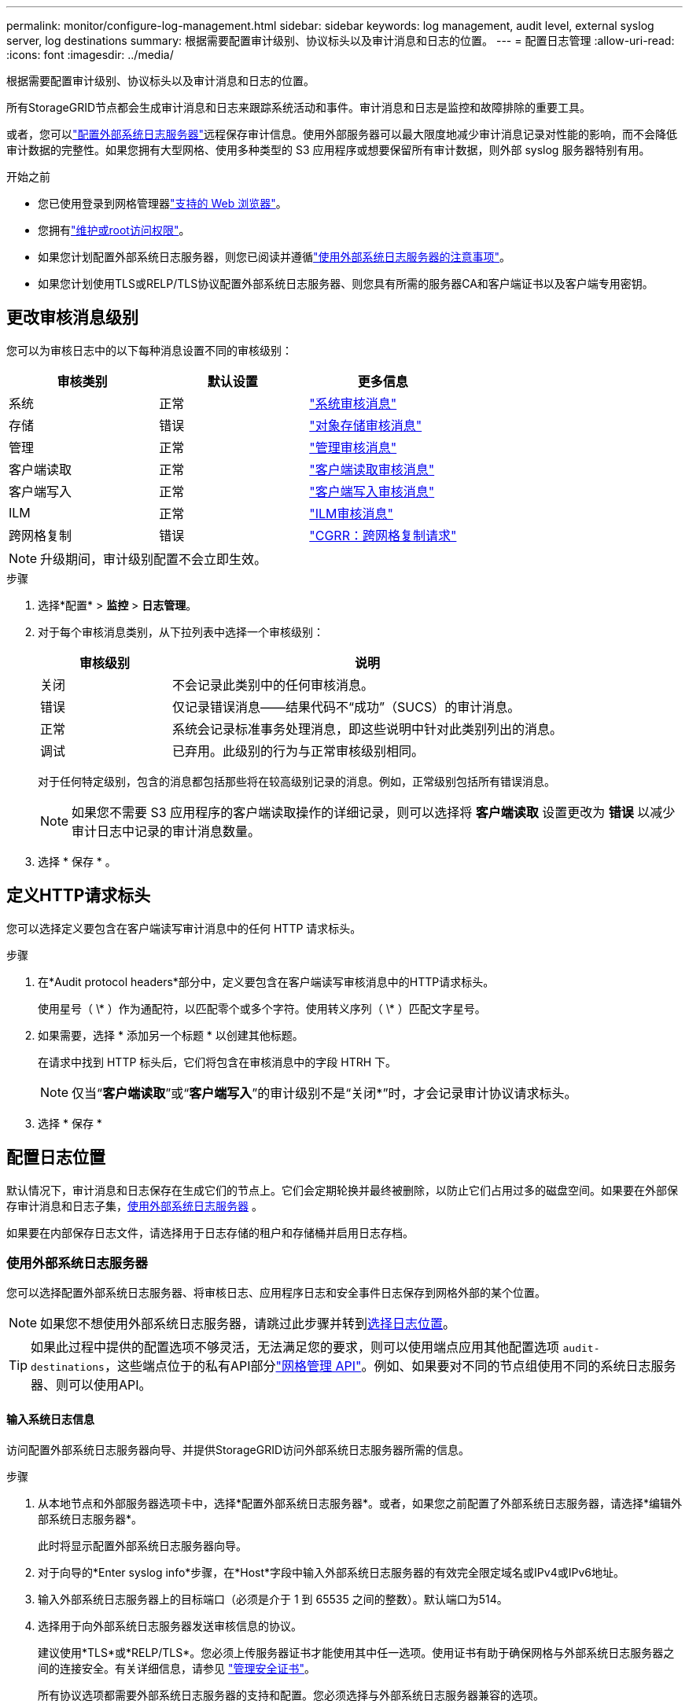 ---
permalink: monitor/configure-log-management.html 
sidebar: sidebar 
keywords: log management, audit level, external syslog server, log destinations 
summary: 根据需要配置审计级别、协议标头以及审计消息和日志的位置。 
---
= 配置日志管理
:allow-uri-read: 
:icons: font
:imagesdir: ../media/


[role="lead"]
根据需要配置审计级别、协议标头以及审计消息和日志的位置。

所有StorageGRID节点都会生成审计消息和日志来跟踪系统活动和事件。审计消息和日志是监控和故障排除的重要工具。

或者，您可以link:../monitor/considerations-for-external-syslog-server.html["配置外部系统日志服务器"]远程保存审计信息。使用外部服务器可以最大限度地减少审计消息记录对性能的影响，而不会降低审计数据的完整性。如果您拥有大型网格、使用多种类型的 S3 应用程序或想要保留所有审计数据，则外部 syslog 服务器特别有用。

.开始之前
* 您已使用登录到网格管理器link:../admin/web-browser-requirements.html["支持的 Web 浏览器"]。
* 您拥有link:../admin/admin-group-permissions.html["维护或root访问权限"]。
* 如果您计划配置外部系统日志服务器，则您已阅读并遵循link:../monitor/considerations-for-external-syslog-server.html["使用外部系统日志服务器的注意事项"]。
* 如果您计划使用TLS或RELP/TLS协议配置外部系统日志服务器、则您具有所需的服务器CA和客户端证书以及客户端专用密钥。




== 更改审核消息级别

您可以为审核日志中的以下每种消息设置不同的审核级别：

[cols="1a,1a,1a"]
|===
| 审核类别 | 默认设置 | 更多信息 


 a| 
系统
 a| 
正常
 a| 
link:../audit/system-audit-messages.html["系统审核消息"]



 a| 
存储
 a| 
错误
 a| 
link:../audit/object-storage-audit-messages.html["对象存储审核消息"]



 a| 
管理
 a| 
正常
 a| 
link:../audit/management-audit-message.html["管理审核消息"]



 a| 
客户端读取
 a| 
正常
 a| 
link:../audit/client-read-audit-messages.html["客户端读取审核消息"]



 a| 
客户端写入
 a| 
正常
 a| 
link:../audit/client-write-audit-messages.html["客户端写入审核消息"]



 a| 
ILM
 a| 
正常
 a| 
link:../audit/ilm-audit-messages.html["ILM审核消息"]



 a| 
跨网格复制
 a| 
错误
 a| 
link:../audit/cgrr-cross-grid-replication-request.html["CGRR：跨网格复制请求"]

|===

NOTE: 升级期间，审计级别配置不会立即生效。

.步骤
. 选择*配置* > *监控* > *日志管理*。
. 对于每个审核消息类别，从下拉列表中选择一个审核级别：
+
[cols="1a,3a"]
|===
| 审核级别 | 说明 


 a| 
关闭
 a| 
不会记录此类别中的任何审核消息。



 a| 
错误
 a| 
仅记录错误消息——结果代码不“成功”（SUCS）的审计消息。



 a| 
正常
 a| 
系统会记录标准事务处理消息，即这些说明中针对此类别列出的消息。



 a| 
调试
 a| 
已弃用。此级别的行为与正常审核级别相同。

|===
+
对于任何特定级别，包含的消息都包括那些将在较高级别记录的消息。例如，正常级别包括所有错误消息。

+

NOTE: 如果您不需要 S3 应用程序的客户端读取操作的详细记录，则可以选择将 *客户端读取* 设置更改为 *错误* 以减少审计日志中记录的审计消息数量。

. 选择 * 保存 * 。




== 定义HTTP请求标头

您可以选择定义要包含在客户端读写审计消息中的任何 HTTP 请求标头。

.步骤
. 在*Audit protocol headers*部分中，定义要包含在客户端读写审核消息中的HTTP请求标头。
+
使用星号（ \* ）作为通配符，以匹配零个或多个字符。使用转义序列（ \* ）匹配文字星号。

. 如果需要，选择 * 添加另一个标题 * 以创建其他标题。
+
在请求中找到 HTTP 标头后，它们将包含在审核消息中的字段 HTRH 下。

+

NOTE: 仅当“*客户端读取*”或“*客户端写入*”的审计级别不是“关闭*”时，才会记录审计协议请求标头。

. 选择 * 保存 *




== 配置日志位置

默认情况下，审计消息和日志保存在生成它们的节点上。它们会定期轮换并最终被删除，以防止它们占用过多的磁盘空间。如果要在外部保存审计消息和日志子集，<<use-external-syslog-server,使用外部系统日志服务器>> 。

如果要在内部保存日志文件，请选择用于日志存储的租户和存储桶并启用日志存档。



=== [[use-External系统日志服务器]]使用外部系统日志服务器

您可以选择配置外部系统日志服务器、将审核日志、应用程序日志和安全事件日志保存到网格外部的某个位置。


NOTE: 如果您不想使用外部系统日志服务器，请跳过此步骤并转到<<select-log-location,选择日志位置>>。


TIP: 如果此过程中提供的配置选项不够灵活，无法满足您的要求，则可以使用端点应用其他配置选项 `audit-destinations`，这些端点位于的私有API部分link:../admin/using-grid-management-api.html["网格管理 API"]。例如、如果要对不同的节点组使用不同的系统日志服务器、则可以使用API。



==== 输入系统日志信息

访问配置外部系统日志服务器向导、并提供StorageGRID访问外部系统日志服务器所需的信息。

.步骤
. 从本地节点和外部服务器选项卡中，选择*配置外部系统日志服务器*。或者，如果您之前配置了外部系统日志服务器，请选择*编辑外部系统日志服务器*。
+
此时将显示配置外部系统日志服务器向导。

. 对于向导的*Enter syslog info*步骤，在*Host*字段中输入外部系统日志服务器的有效完全限定域名或IPv4或IPv6地址。
. 输入外部系统日志服务器上的目标端口（必须是介于 1 到 65535 之间的整数）。默认端口为514。
. 选择用于向外部系统日志服务器发送审核信息的协议。
+
建议使用*TLS*或*RELP/TLS*。您必须上传服务器证书才能使用其中任一选项。使用证书有助于确保网格与外部系统日志服务器之间的连接安全。有关详细信息，请参见 link:../admin/using-storagegrid-security-certificates.html["管理安全证书"]。

+
所有协议选项都需要外部系统日志服务器的支持和配置。您必须选择与外部系统日志服务器兼容的选项。

+

NOTE: 可靠事件日志记录协议（ Relp ）扩展了系统日志协议的功能，可提供可靠的事件消息传送。如果外部系统日志服务器必须重新启动，则使用 RELP 有助于防止审核信息丢失。

. 选择 * 继续 * 。
. [[attache-certificate]如果选择了*tls*或*RELP/tls*，请上传服务器CA证书、客户端证书和客户端专用密钥。
+
.. 为要使用的证书或密钥选择 * 浏览 * 。
.. 选择证书或密钥文件。
.. 选择 * 打开 * 上传文件。
+
证书或密钥文件名称旁边会显示一个绿色复选框，通知您已成功上传此证书或密钥文件。



. 选择 * 继续 * 。




==== 管理系统日志内容

您可以选择要发送到外部系统日志服务器的信息。

.步骤
. 对于向导的*管理系统日志内容*步骤，选择要发送到外部系统日志服务器的每种审核信息类型。
+
** *发送审核日志*：发送StorageGRID 事件和系统活动
** *发送安全事件*：发送安全事件，例如未授权用户尝试登录或用户以root身份登录时
** *发送应用程序日志*：发送link:../monitor/storagegrid-software-logs.html["StorageGRID软件日志文件"]对故障排除很有用的信息，包括：
+
*** `bycast-err.log`
*** `bycast.log`
*** `jaeger.log`
*** `nms.log`(仅限管理节点)
*** `prometheus.log`
*** `raft.log`
*** `hagroups.log`


** *发送访问日志*：将外部请求的HTTP访问日志发送到网格管理器、租户管理器、已配置的负载平衡器端点以及来自远程系统的网格联合请求。


. 使用下拉菜单为您要发送的每类审核信息选择严重性和设施(消息类型)。
+
设置严重性和设施值可帮助您以可自定义的方式聚合日志、以便于分析。

+
.. 对于*严重性*，请选择*直通*，或选择介于0到7之间的严重性值。
+
如果您选择一个值、则所选值将应用于此类型的所有消息。如果使用固定值覆盖严重性、则有关不同严重性的信息将丢失。

+
[cols="1a,3a"]
|===
| 严重性 | 说明 


 a| 
直通
 a| 
发送到外部系统日志的每条消息的严重性值与在本地记录到节点时的严重性值相同：

*** 对于审核日志、严重性为"info"。
*** 对于安全事件、严重性值由节点上的Linux分发版生成。
*** 对于应用程序日志、"info"和"noty"之间的严重级别因问题描述的定义而异。例如、添加NTP服务器并配置HA组时、值为"info"、而故意停止SSM或RSM服务时、值为"note"。
*** 对于访问日志、严重性为"info"。




 a| 
0
 a| 
紧急：系统不可用



 a| 
1
 a| 
alert ：必须立即执行操作



 a| 
2
 a| 
严重：严重情况



 a| 
3
 a| 
错误：错误情况



 a| 
4
 a| 
警告：警告条件



 a| 
5
 a| 
注意：正常但重要的情况



 a| 
6
 a| 
Informational ：信息性消息



 a| 
7
 a| 
debug ：调试级别的消息

|===
.. 对于*facilty*，选择*PassThrough *，或选择一个介于0到23之间的设施值。
+
如果您选择一个值，它将应用于此类型的所有消息。如果您使用固定值覆盖医院、则有关不同医院的信息将丢失。

+
[cols="1a,3a"]
|===
| 设施 | 说明 


 a| 
直通
 a| 
发送到外部系统日志的每条消息都具有与在本地记录到节点上时相同的工具值：

*** 对于审核日志、发送到外部系统日志服务器的工具为"local7"。
*** 对于安全事件、工具值由节点上的Linux分发版生成。
*** 对于应用程序日志、发送到外部系统日志服务器的应用程序日志具有以下工具值：
+
**** `bycast.log`：用户或守护进程
**** `bycast-err.log`：用户、守护进程、local3或local4
**** `jaeger.log`：local2
**** `nms.log`: local3.
**** `prometheus.log`：本地4
**** `raft.log`：local5.
**** `hagroups.log`：local6


*** 对于访问日志、发送到外部系统日志服务器的工具为"local0"。




 a| 
0
 a| 
KERN （内核消息）



 a| 
1
 a| 
用户（用户级消息）



 a| 
2
 a| 
邮件



 a| 
3
 a| 
守护进程（系统守护进程）



 a| 
4
 a| 
auth （安全 / 授权消息）



 a| 
5
 a| 
系统日志（由 syslogd 在内部生成的消息）



 a| 
6
 a| 
LPR （行式打印机子系统）



 a| 
7
 a| 
新闻（网络新闻子系统）



 a| 
8
 a| 
uucp



 a| 
9
 a| 
cron （时钟守护进程）



 a| 
10
 a| 
安全性（安全性 / 授权消息）



 a| 
11
 a| 
FTP



 a| 
12
 a| 
NTP



 a| 
13
 a| 
日志审核（日志审核）



 a| 
14
 a| 
日志警报（日志警报）



 a| 
15
 a| 
时钟（时钟守护进程）



 a| 
16
 a| 
local0



 a| 
17
 a| 
local1



 a| 
18
 a| 
local2



 a| 
19
 a| 
local3



 a| 
20
 a| 
local4



 a| 
21
 a| 
local5



 a| 
22
 a| 
local6



 a| 
23
 a| 
local7

|===


. 选择 * 继续 * 。




==== 发送测试消息

在开始使用外部系统日志服务器之前，您应请求网格中的所有节点向外部系统日志服务器发送测试消息。在提交向外部系统日志服务器发送数据之前，您应使用这些测试消息来帮助验证整个日志收集基础架构。


CAUTION: 在确认外部系统日志服务器收到来自网格中每个节点的测试消息且该消息已按预期处理之前、请勿使用外部系统日志服务器配置。

.步骤
. 如果由于您确定外部系统日志服务器配置正确并且可以从网格中的所有节点接收审核信息而不想发送测试消息，请选择*跳过并完成*。
+
绿色横幅表示配置已保存。

. 否则，请选择*发送测试消息*(建议)。
+
测试结果会持续显示在页面上，直到您停止测试为止。测试期间，审核消息会继续发送到先前配置的目标。

. 如果收到任何错误，请更正这些错误，然后再次选择 * 发送测试消息 * 。
+
请参见link:../troubleshoot/troubleshooting-syslog-server.html["对外部系统日志服务器进行故障排除"]以帮助您解决任何错误。

. 请等待，直到看到一个绿色横幅，指示所有节点均已通过测试。
. 检查系统日志服务器以确定是否按预期接收和处理了测试消息。
+

NOTE: 如果您使用 UDP，请检查整个日志收集基础设施。  UDP 协议不像其他协议那样允许严格的错误检测。

. 选择 * 停止并完成 * 。
+
此时将返回到 * 审核和系统日志服务器 * 页面。绿色横幅表示系统日志服务器配置已保存。

+

NOTE: 直到您选择包含外部系统日志服务器的目标时， StorageGRID审计信息才会发送到外部系统日志服务器。





=== 选择日志位置

您可以指定审计日志、安全事件日志、link:../monitor/storagegrid-software-logs.html["StorageGRID应用程序日志"] ，并发送访问日志。

[NOTE]
====
StorageGRID默认使用本地节点审核目标，并将审核信息存储在中 `/var/local/log/localaudit.log`。

使用时 `/var/local/log/localaudit.log`，Grid Manager和租户管理器审核日志条目可能会发送到存储节点。您可以使用命令查找哪个节点具有最新的条目 `run-each-node --parallel "zgrep MGAU /var/local/log/localaudit.log | tail"`。

只有在配置了外部系统日志服务器后、某些目标才可用。

====
.步骤
. 选择*日志位置* > *本地节点和外部服务器*。
. 要更改日志类型的日志位置，请选择其他选项。
+

TIP: *仅限本地节点*和*外部系统日志服务器*通常可提供更好的性能。

+
[cols="1a,2a"]
|===
| 选项 | 说明 


 a| 
仅本地节点(默认)
 a| 
审计消息、安全事件日志和应用程序日志不会发送到管理节点。相反，它们仅保存在生成它们的节点（“本地节点”）上。每个本地节点生成的审计信息存储在 `/var/local/log/localaudit.log`。

*注意*： StorageGRID会定期删除本地日志以释放空间。当节点的日志文件达到 1 GB 时，将保存现有文件并启动新的日志文件。日志的轮换限制为 21 个文件。当创建第 22 个版本的日志文件时，最旧的日志文件将被删除。每个节点平均存储约 20 GB 的日志数据。为了长期保存日志，<<use-bucket,使用租户和存储桶进行日志存储>> 。



 a| 
管理节点/本地节点
 a| 
审核消息会发送到管理节点上的审核日志、安全事件日志和应用程序日志会存储在生成这些消息的节点上。审核信息存储在以下文件中：

** 管理节点（主要和非主要）： `/var/local/audit/export/audit.log`
** 所有节点： `/var/local/log/localaudit.log`文件通常为空或缺失。它可能包含辅助信息、例如某些消息的附加副本。




 a| 
外部系统日志服务器
 a| 
审计信息被发送到外部系统日志服务器并保存在本地节点上(`/var/local/log/localaudit.log`）。发送的信息类型取决于您如何配置外部系统日志服务器。此选项仅在您<<use-external-syslog-server,配置外部系统日志服务器>>。



 a| 
管理节点和外部系统日志服务器
 a| 
审计消息被发送到审计日志(`/var/local/audit/export/audit.log`)，并将审计信息发送到外部系统日志服务器并保存在本地节点上(`/var/local/log/localaudit.log`）。发送的信息类型取决于您如何配置外部系统日志服务器。此选项仅在您<<use-external-syslog-server,配置外部系统日志服务器>>。

|===
. 选择 * 保存 * 。
+
此时将显示一条警告消息。

. 选择*OK*确认要更改审核信息的目标。
+
新日志将发送到选定的目标。现有日志将保留在其当前位置。





=== [[use-bucket]]使用存储桶

日志会定期轮换。使用同一网格中的 S3 存储桶来长期存储日志。

. 选择*日志位置* > *使用存储桶*。
. 选中“启用存档日志”复选框。
. 如果列出的租户和存储桶不是您想要使用的，请选择*更改租户和存储桶*，然后选择*创建租户和存储桶*或*选择租户和存储桶*。
+
[role="tabbed-block"]
====
.创建租户和存储桶
--
.. 输入新的租户名称。
.. 输入并确认新租户的密码。
.. 输入新的存储桶名称。
.. 选择*创建并启用*。


--
.选择租户和存储分段
--
.. 从下拉菜单中选择租户名称。
.. 从下拉菜单中选择一个存储桶。
.. 选择*选择并启用*。


--
====


. 选择 * 保存 * 。
+
日志将存储在您指定的租户和存储桶中。日志的对象键名称采用以下格式：

+
[listing]
----
system-logs/{node_hostname}/{absolute_path_to_log_file_on_node}--{last_modified_time}.gz
----
+
例如：

+
[listing]
----
system-logs/DC1-SN1/var/local/log/localaudit.log--2025-05-12_13:41:44.gz
----

